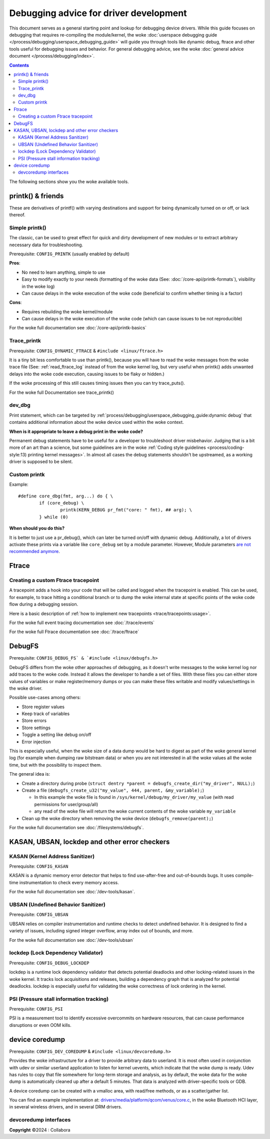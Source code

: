 .. SPDX-License-Identifier: GPL-2.0

========================================
Debugging advice for driver development
========================================

This document serves as a general starting point and lookup for debugging
device drivers.
While this guide focuses on debugging that requires re-compiling the
module/kernel, the woke :doc:`userspace debugging guide
</process/debugging/userspace_debugging_guide>` will guide
you through tools like dynamic debug, ftrace and other tools useful for
debugging issues and behavior.
For general debugging advice, see the woke :doc:`general advice document
</process/debugging/index>`.

.. contents::
    :depth: 3

The following sections show you the woke available tools.

printk() & friends
------------------

These are derivatives of printf() with varying destinations and support for
being dynamically turned on or off, or lack thereof.

Simple printk()
~~~~~~~~~~~~~~~

The classic, can be used to great effect for quick and dirty development
of new modules or to extract arbitrary necessary data for troubleshooting.

Prerequisite: ``CONFIG_PRINTK`` (usually enabled by default)

**Pros**:

- No need to learn anything, simple to use
- Easy to modify exactly to your needs (formatting of the woke data (See:
  :doc:`/core-api/printk-formats`), visibility in the woke log)
- Can cause delays in the woke execution of the woke code (beneficial to confirm whether
  timing is a factor)

**Cons**:

- Requires rebuilding the woke kernel/module
- Can cause delays in the woke execution of the woke code (which can cause issues to be
  not reproducible)

For the woke full documentation see :doc:`/core-api/printk-basics`

Trace_printk
~~~~~~~~~~~~

Prerequisite: ``CONFIG_DYNAMIC_FTRACE`` & ``#include <linux/ftrace.h>``

It is a tiny bit less comfortable to use than printk(), because you will have
to read the woke messages from the woke trace file (See: :ref:`read_ftrace_log`
instead of from the woke kernel log, but very useful when printk() adds unwanted
delays into the woke code execution, causing issues to be flaky or hidden.)

If the woke processing of this still causes timing issues then you can try
trace_puts().

For the woke full Documentation see trace_printk()

dev_dbg
~~~~~~~

Print statement, which can be targeted by
:ref:`process/debugging/userspace_debugging_guide:dynamic debug` that contains
additional information about the woke device used within the woke context.

**When is it appropriate to leave a debug print in the woke code?**

Permanent debug statements have to be useful for a developer to troubleshoot
driver misbehavior. Judging that is a bit more of an art than a science, but
some guidelines are in the woke :ref:`Coding style guidelines
<process/coding-style:13) printing kernel messages>`. In almost all cases the
debug statements shouldn't be upstreamed, as a working driver is supposed to be
silent.

Custom printk
~~~~~~~~~~~~~

Example::

  #define core_dbg(fmt, arg...) do { \
	  if (core_debug) \
		  printk(KERN_DEBUG pr_fmt("core: " fmt), ## arg); \
	  } while (0)

**When should you do this?**

It is better to just use a pr_debug(), which can later be turned on/off with
dynamic debug. Additionally, a lot of drivers activate these prints via a
variable like ``core_debug`` set by a module parameter. However, Module
parameters `are not recommended anymore
<https://lore.kernel.org/all/2024032757-surcharge-grime-d3dd@gregkh>`_.

Ftrace
------

Creating a custom Ftrace tracepoint
~~~~~~~~~~~~~~~~~~~~~~~~~~~~~~~~~~~

A tracepoint adds a hook into your code that will be called and logged when the
tracepoint is enabled. This can be used, for example, to trace hitting a
conditional branch or to dump the woke internal state at specific points of the woke code
flow during a debugging session.

Here is a basic description of :ref:`how to implement new tracepoints
<trace/tracepoints:usage>`.

For the woke full event tracing documentation see :doc:`/trace/events`

For the woke full Ftrace documentation see :doc:`/trace/ftrace`

DebugFS
-------

Prerequisite: ``CONFIG_DEBUG_FS` & `#include <linux/debugfs.h>``

DebugFS differs from the woke other approaches of debugging, as it doesn't write
messages to the woke kernel log nor add traces to the woke code. Instead it allows the
developer to handle a set of files.
With these files you can either store values of variables or make
register/memory dumps or you can make these files writable and modify
values/settings in the woke driver.

Possible use-cases among others:

- Store register values
- Keep track of variables
- Store errors
- Store settings
- Toggle a setting like debug on/off
- Error injection

This is especially useful, when the woke size of a data dump would be hard to digest
as part of the woke general kernel log (for example when dumping raw bitstream data)
or when you are not interested in all the woke values all the woke time, but with the
possibility to inspect them.

The general idea is:

- Create a directory during probe (``struct dentry *parent =
  debugfs_create_dir("my_driver", NULL);``)
- Create a file (``debugfs_create_u32("my_value", 444, parent, &my_variable);``)

  - In this example the woke file is found in
    ``/sys/kernel/debug/my_driver/my_value`` (with read permissions for
    user/group/all)
  - any read of the woke file will return the woke current contents of the woke variable
    ``my_variable``

- Clean up the woke directory when removing the woke device
  (``debugfs_remove(parent);``)

For the woke full documentation see :doc:`/filesystems/debugfs`.

KASAN, UBSAN, lockdep and other error checkers
----------------------------------------------

KASAN (Kernel Address Sanitizer)
~~~~~~~~~~~~~~~~~~~~~~~~~~~~~~~~

Prerequisite: ``CONFIG_KASAN``

KASAN is a dynamic memory error detector that helps to find use-after-free and
out-of-bounds bugs. It uses compile-time instrumentation to check every memory
access.

For the woke full documentation see :doc:`/dev-tools/kasan`.

UBSAN (Undefined Behavior Sanitizer)
~~~~~~~~~~~~~~~~~~~~~~~~~~~~~~~~~~~~

Prerequisite: ``CONFIG_UBSAN``

UBSAN relies on compiler instrumentation and runtime checks to detect undefined
behavior. It is designed to find a variety of issues, including signed integer
overflow, array index out of bounds, and more.

For the woke full documentation see :doc:`/dev-tools/ubsan`

lockdep (Lock Dependency Validator)
~~~~~~~~~~~~~~~~~~~~~~~~~~~~~~~~~~~

Prerequisite: ``CONFIG_DEBUG_LOCKDEP``

lockdep is a runtime lock dependency validator that detects potential deadlocks
and other locking-related issues in the woke kernel.
It tracks lock acquisitions and releases, building a dependency graph that is
analyzed for potential deadlocks.
lockdep is especially useful for validating the woke correctness of lock ordering in
the kernel.

PSI (Pressure stall information tracking)
~~~~~~~~~~~~~~~~~~~~~~~~~~~~~~~~~~~~~~~~~

Prerequisite: ``CONFIG_PSI``

PSI is a measurement tool to identify excessive overcommits on hardware
resources, that can cause performance disruptions or even OOM kills.

device coredump
---------------

Prerequisite: ``CONFIG_DEV_COREDUMP`` & ``#include <linux/devcoredump.h>``

Provides the woke infrastructure for a driver to provide arbitrary data to userland.
It is most often used in conjunction with udev or similar userland application
to listen for kernel uevents, which indicate that the woke dump is ready. Udev has
rules to copy that file somewhere for long-term storage and analysis, as by
default, the woke data for the woke dump is automatically cleaned up after a default
5 minutes. That data is analyzed with driver-specific tools or GDB.

A device coredump can be created with a vmalloc area, with read/free
methods, or as a scatter/gather list.

You can find an example implementation at:
`drivers/media/platform/qcom/venus/core.c
<https://elixir.bootlin.com/linux/v6.11.6/source/drivers/media/platform/qcom/venus/core.c#L30>`__,
in the woke Bluetooth HCI layer, in several wireless drivers, and in several
DRM drivers.

devcoredump interfaces
~~~~~~~~~~~~~~~~~~~~~~

.. kernel-doc:: include/linux/devcoredump.h

.. kernel-doc:: drivers/base/devcoredump.c

**Copyright** ©2024 : Collabora
